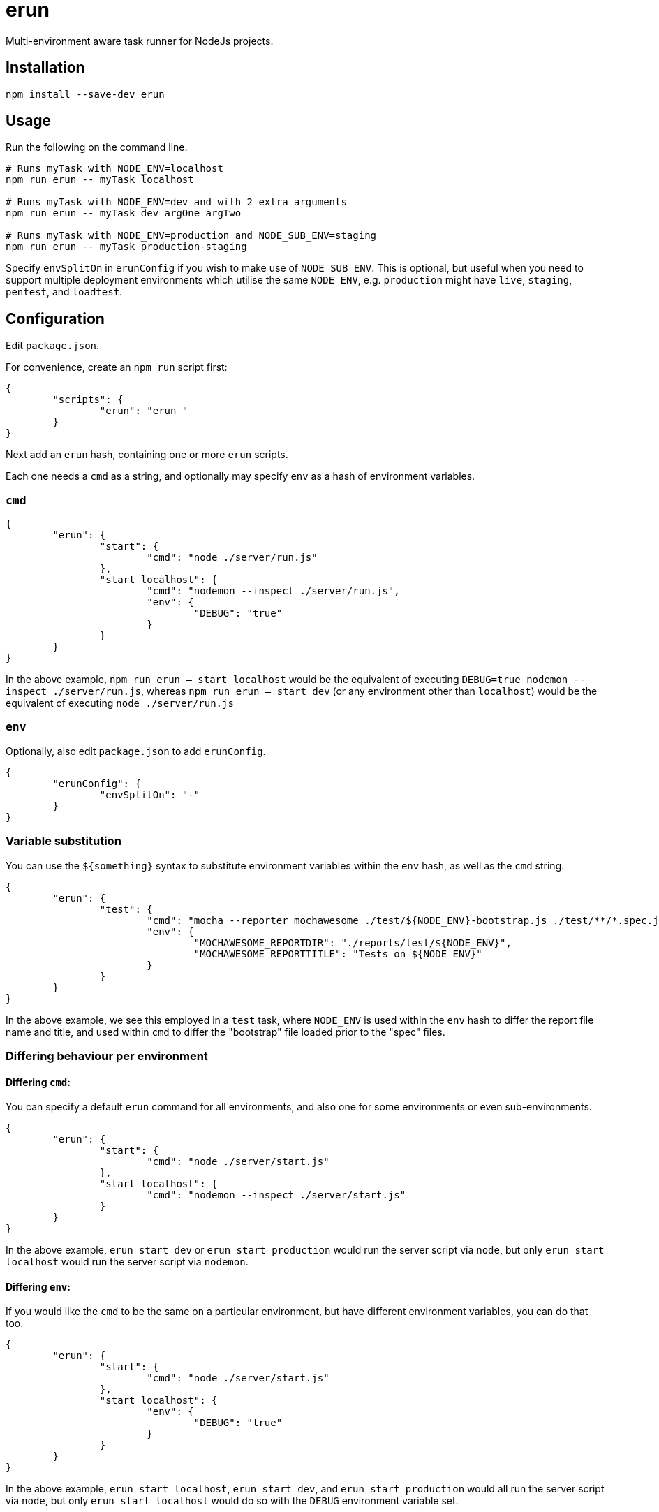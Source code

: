 = erun

Multi-environment aware task runner for NodeJs projects.

== Installation

[source,bash]
----
npm install --save-dev erun
----

== Usage

Run the following on the command line.

[source,bash]
----
# Runs myTask with NODE_ENV=localhost
npm run erun -- myTask localhost

# Runs myTask with NODE_ENV=dev and with 2 extra arguments
npm run erun -- myTask dev argOne argTwo

# Runs myTask with NODE_ENV=production and NODE_SUB_ENV=staging
npm run erun -- myTask production-staging
----

Specify `envSplitOn` in `erunConfig` if you wish to make use of `NODE_SUB_ENV`.
This is optional, but useful when you need to support multiple deployment environments
which utilise the same `NODE_ENV`,
e.g. `production` might have `live`, `staging`, `pentest`, and `loadtest`.

== Configuration

Edit `package.json`.

For convenience, create an `npm run` script first:

[source,json]
----
{
	"scripts": {
		"erun": "erun "
	}
}
----

Next add an `erun` hash,
containing one or more `erun` scripts.

Each one needs a `cmd` as a string,
and optionally may specify `env` as a hash of environment variables.

=== `cmd`

[source,json]
----
{
	"erun": {
		"start": {
			"cmd": "node ./server/run.js"
		},
		"start localhost": {
			"cmd": "nodemon --inspect ./server/run.js",
			"env": {
				"DEBUG": "true"
			}
		}
	}
}
----

In the above example, `npm run erun -- start localhost` would be the equivalent of executing
`DEBUG=true nodemon --inspect ./server/run.js`,
whereas `npm run erun -- start dev` (or any environment other than `localhost`) would be the equivalent of executing
`node ./server/run.js`

=== `env`

Optionally, also edit `package.json` to add `erunConfig`.

[source,json]
----
{
	"erunConfig": {
		"envSplitOn": "-"
	}
}
----

=== Variable substitution

You can use the `${something}` syntax to substitute environment variables within the `env` hash,
as well as the `cmd` string.

[source,json]
----
{
	"erun": {
		"test": {
			"cmd": "mocha --reporter mochawesome ./test/${NODE_ENV}-bootstrap.js ./test/**/*.spec.js",
			"env": {
				"MOCHAWESOME_REPORTDIR": "./reports/test/${NODE_ENV}",
				"MOCHAWESOME_REPORTTITLE": "Tests on ${NODE_ENV}"
			}
		}
	}
}
----

In the above example, we see this employed in a `test` task,
where `NODE_ENV` is used within the `env` hash to differ the report file name and title,
and used within `cmd` to differ the "bootstrap" file loaded prior to the "spec" files.

=== Differing behaviour per environment

==== Differing `cmd`:

You can specify a default `erun` command for all environments,
and also one for some environments or even sub-environments.

[source, json]
----
{
	"erun": {
		"start": {
			"cmd": "node ./server/start.js"
		},
		"start localhost": {
			"cmd": "nodemon --inspect ./server/start.js"
		}
	}
}
----

In the above example, `erun start dev` or `erun start production`
would run the server script via `node`,
but only `erun start localhost`
would run the server script via `nodemon`.

==== Differing `env`:

If you would like the `cmd` to be the same on a particular environment,
but have different environment variables, you can do that too.

[source, json]
----
{
	"erun": {
		"start": {
			"cmd": "node ./server/start.js"
		},
		"start localhost": {
			"env": {
				"DEBUG": "true"
			}
		}
	}
}
----

In the above example,
`erun start localhost`, `erun start dev`, and `erun start production`
would all run the server script via `node`,
but only `erun start localhost`
would do so with the `DEBUG` environment variable set.

==== Differing both `cmd` and `env`

Should you wish to do this, simply set *both* `cmd` and `env`,
as shown above,
and the environment specific `erun` script will not
copy any behaviour from the generic `erun` script of the same name.

== Licence

GPLv3

== Author

http://bguiz.com[Brendan Graetz]

